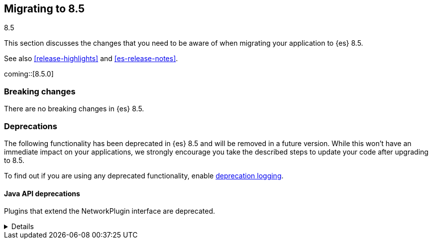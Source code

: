 [[migrating-8.5]]
== Migrating to 8.5
++++
<titleabbrev>8.5</titleabbrev>
++++

This section discusses the changes that you need to be aware of when migrating
your application to {es} 8.5.

See also <<release-highlights>> and <<es-release-notes>>.

coming::[8.5.0]


[discrete]
[[breaking-changes-8.5]]
=== Breaking changes

// tag::notable-breaking-changes[]
There are no breaking changes in {es} 8.5.
// end::notable-breaking-changes[]

[discrete]
[[deprecated-8.5]]
=== Deprecations

The following functionality has been deprecated in {es} 8.5
and will be removed in a future version.
While this won't have an immediate impact on your applications,
we strongly encourage you take the described steps to update your code
after upgrading to 8.5.

To find out if you are using any deprecated functionality,
enable <<deprecation-logging, deprecation logging>>.


[discrete]
[[deprecations_85_network_plugins]]
==== Java API deprecations

[[network_plugins_deprecated]]
Plugins that extend the NetworkPlugin interface are deprecated.
[%collapsible]
====
*Details* +
Plugins may override funcionality that controls how nodes connect
with other nodes over TCP/IP. These plugins extend the NetworkPlugin
interface. In the next major release, these plugins will fail
to install.

*Impact* +
Discontinue using any plugins which extend NetworkPlugin. You can
see if any plugins use deprecated functionality by checking
the Elasticsearch deprecation log.
====
